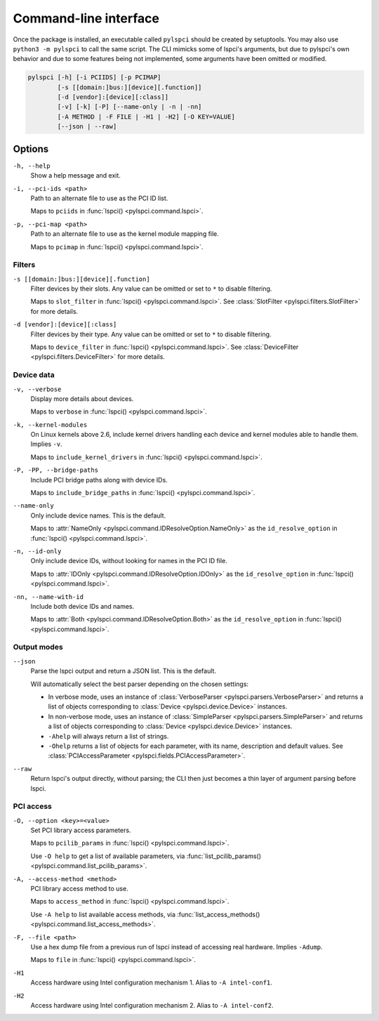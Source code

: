 Command-line interface
======================

Once the package is installed, an executable called ``pylspci`` should be
created by setuptools. You may also use ``python3 -m pylspci`` to call the same
script. The CLI mimicks some of lspci's arguments, but due to pylspci's own
behavior and due to some features being not implemented, some arguments have
been omitted or modified.

.. code::

   pylspci [-h] [-i PCIIDS] [-p PCIMAP]
           [-s [[domain:]bus:][device][.function]]
           [-d [vendor]:[device][:class]]
           [-v] [-k] [-P] [--name-only | -n | -nn]
           [-A METHOD | -F FILE | -H1 | -H2] [-O KEY=VALUE]
           [--json | --raw]

Options
-------

``-h, --help``
  Show a help message and exit.
``-i, --pci-ids <path>``
  Path to an alternate file to use as the PCI ID list.

  Maps to ``pciids`` in :func:`lspci() <pylspci.command.lspci>`.
``-p, --pci-map <path>``
  Path to an alternate file to use as the kernel module mapping file.

  Maps to ``pcimap`` in :func:`lspci() <pylspci.command.lspci>`.

Filters
^^^^^^^

``-s [[domain:]bus:][device][.function]``
  Filter devices by their slots.
  Any value can be omitted or set to ``*`` to disable filtering.

  Maps to ``slot_filter`` in :func:`lspci() <pylspci.command.lspci>`.
  See :class:`SlotFilter <pylspci.filters.SlotFilter>` for more details.
``-d [vendor]:[device][:class]``
  Filter devices by their type.
  Any value can be omitted or set to ``*`` to disable filtering.

  Maps to ``device_filter`` in :func:`lspci() <pylspci.command.lspci>`.
  See :class:`DeviceFilter <pylspci.filters.DeviceFilter>` for more details.

Device data
^^^^^^^^^^^

``-v, --verbose``
  Display more details about devices.

  Maps to ``verbose`` in :func:`lspci() <pylspci.command.lspci>`.
``-k, --kernel-modules``
  On Linux kernels above 2.6, include kernel drivers handling each device and
  kernel modules able to handle them. Implies ``-v``.

  Maps to ``include_kernel_drivers``
  in :func:`lspci() <pylspci.command.lspci>`.
``-P, -PP, --bridge-paths``
  Include PCI bridge paths along with device IDs.

  Maps to ``include_bridge_paths`` in :func:`lspci() <pylspci.command.lspci>`.
``--name-only``
  Only include device names. This is the default.

  Maps to :attr:`NameOnly <pylspci.command.IDResolveOption.NameOnly>` as
  the ``id_resolve_option`` in :func:`lspci() <pylspci.command.lspci>`.
``-n, --id-only``
  Only include device IDs, without looking for names in the PCI ID file.

  Maps to :attr:`IDOnly <pylspci.command.IDResolveOption.IDOnly>` as
  the ``id_resolve_option`` in :func:`lspci() <pylspci.command.lspci>`.
``-nn, --name-with-id``
  Include both device IDs and names.

  Maps to :attr:`Both <pylspci.command.IDResolveOption.Both>` as
  the ``id_resolve_option`` in :func:`lspci() <pylspci.command.lspci>`.

Output modes
^^^^^^^^^^^^

``--json``
  Parse the lspci output and return a JSON list. This is the default.

  Will automatically select the best parser depending on the chosen settings:

  * In verbose mode, uses an instance of
    :class:`VerboseParser <pylspci.parsers.VerboseParser>` and returns a list
    of objects corresponding to :class:`Device <pylspci.device.Device>`
    instances.
  * In non-verbose mode, uses an instance of
    :class:`SimpleParser <pylspci.parsers.SimpleParser>` and returns a list of
    objects corresponding to :class:`Device <pylspci.device.Device>` instances.
  * ``-Ahelp`` will always return a list of strings.
  * ``-Ohelp`` returns a list of objects for each parameter,
    with its name, description and default values.
    See :class:`PCIAccessParameter <pylspci.fields.PCIAccessParameter>`.
``--raw``
  Return lspci's output directly, without parsing; the CLI then just becomes a
  thin layer of argument parsing before lspci.

PCI access
^^^^^^^^^^

``-O, --option <key>=<value>``
  Set PCI library access parameters.

  Maps to ``pcilib_params`` in :func:`lspci() <pylspci.command.lspci>`.

  Use ``-O help`` to get a list of available parameters, via
  :func:`list_pcilib_params() <pylspci.command.list_pcilib_params>`.
``-A, --access-method <method>``
  PCI library access method to use.

  Maps to ``access_method`` in :func:`lspci() <pylspci.command.lspci>`.

  Use ``-A help`` to list available access methods, via
  :func:`list_access_methods() <pylspci.command.list_access_methods>`.
``-F, --file <path>``
  Use a hex dump file from a previous run of lspci instead of accessing
  real hardware. Implies ``-Adump``.

  Maps to ``file`` in :func:`lspci() <pylspci.command.lspci>`.
``-H1``
  Access hardware using Intel configuration mechanism 1.
  Alias to ``-A intel-conf1``.
``-H2``
  Access hardware using Intel configuration mechanism 2.
  Alias to ``-A intel-conf2``.
